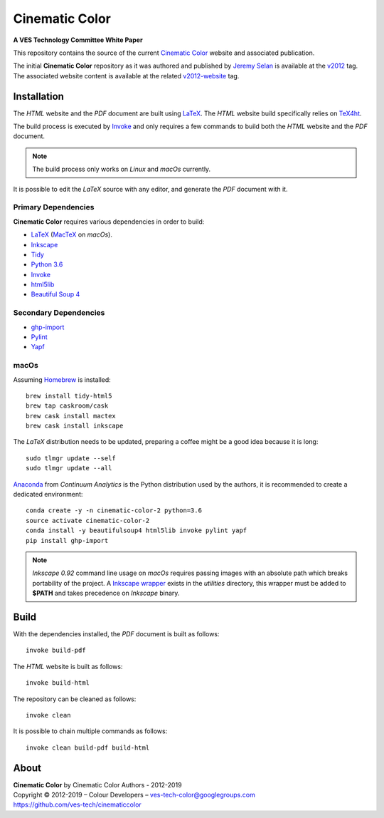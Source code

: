 Cinematic Color
===============

**A VES Technology Committee White Paper**

..  image:: https://raw.githubusercontent.com/ves-tech/cinematiccolor/master/assets/images/cinematic-color-jumbotron.jpg

This repository contains the source of the current
`Cinematic Color <http://cinematiccolor.org>`_ website and associated publication.

The initial **Cinematic Color** repository as it was authored and published by
`Jeremy Selan <https://github.com/jeremyselan>`_ is available at the
`v2012 <https://github.com/ves-tech/cinematiccolor/releases/tag/v2012>`_ tag.
The associated website content is available at the related
`v2012-website <https://github.com/ves-tech/cinematiccolor/releases/tag/v2012-website>`_
tag.

Installation
------------

The *HTML* website and the *PDF* document are built using
`LaTeX <https://www.latex-project.org/>`_. The *HTML* website build specifically
relies on `TeX4ht <https://tug.org/applications/tex4ht/mn.html>`_.

The build process is executed by `Invoke <http://www.pyinvoke.org/>`_ and only
requires a few commands to build both the *HTML* website and the *PDF* document.

.. note:: The build process only works on *Linux* and *macOs* currently.

It is possible to edit the *LaTeX* source with any editor, and generate the
*PDF* document with it.

Primary Dependencies
^^^^^^^^^^^^^^^^^^^^

**Cinematic Color** requires various dependencies in order to build:

-   `LaTeX <https://www.latex-project.org/>`_ (`MacTeX <http://www.tug.org/mactex/>`_ on *macOs*).
-   `Inkscape <https://inkscape.org/>`_
-   `Tidy <http://www.html-tidy.org/>`_
-   `Python 3.6 <https://www.python.org/download/releases/>`_
-   `Invoke <http://www.pyinvoke.org/>`_
-   `html5lib <https://pypi.org/project/html5lib/>`_
-   `Beautiful Soup 4 <https://www.crummy.com/software/BeautifulSoup/>`_

Secondary Dependencies
^^^^^^^^^^^^^^^^^^^^^^

-   `ghp-import <https://github.com/davisp/ghp-import/>`_
-   `Pylint <https://www.pylint.org/>`_
-   `Yapf <https://github.com/google/yapf/>`_

macOs
^^^^^

Assuming `Homebrew <https://brew.sh/>`_ is installed::

    brew install tidy-html5
    brew tap caskroom/cask
    brew cask install mactex
    brew cask install inkscape

The *LaTeX* distribution needs to be updated, preparing a coffee might be a
good idea because it is long::

    sudo tlmgr update --self
    sudo tlmgr update --all

`Anaconda <https://www.continuum.io/downloads>`_ from *Continuum Analytics*
is the Python distribution used by the authors, it is recommended to create a
dedicated environment::

    conda create -y -n cinematic-color-2 python=3.6
    source activate cinematic-color-2
    conda install -y beautifulsoup4 html5lib invoke pylint yapf
    pip install ghp-import

.. note:: *Inkscape 0.92* command line usage on *macOs* requires passing images
    with an absolute path which breaks portability of the project.
    A `Inkscape wrapper <https://github.com/ves-tech/cinematiccolor/blob/master/utilities/inkscape>`_
    exists in the `utilities` directory, this wrapper must be added to
    **$PATH** and takes precedence on *Inkscape* binary.

Build
-----

With the dependencies installed, the *PDF* document is built as follows::

    invoke build-pdf

The *HTML* website is built as follows::

    invoke build-html

The repository can be cleaned as follows::

    invoke clean

It is possible to chain multiple commands as follows::

    invoke clean build-pdf build-html

About
-----

| **Cinematic Color** by Cinematic Color Authors - 2012-2019
| Copyright © 2012-2019 – Colour Developers – `ves-tech-color@googlegroups.com <ves-tech-color@googlegroups.com>`_
| `https://github.com/ves-tech/cinematiccolor <https://github.com/ves-tech/cinematiccolor>`_
